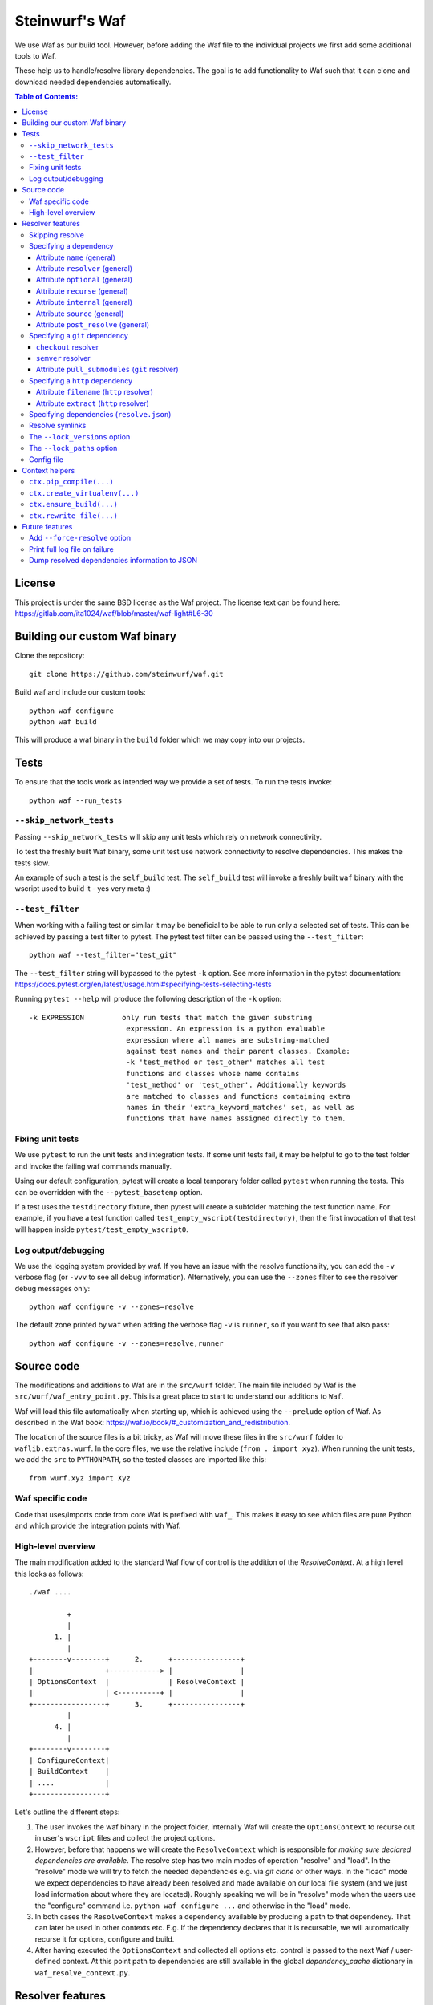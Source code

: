 Steinwurf's Waf
===============
|Waf Python Tests| |Black| |Flake8|

.. |Waf Python Tests| image:: https://github.com/steinwurf/waf/actions/workflows/python-waf.yml/badge.svg
   :target: https://github.com/steinwurf/waf/actions/workflows/python-waf.yml

.. |Flake8| image:: https://github.com/steinwurf/waf/actions/workflows/flake.yml/badge.svg
    :target: https://github.com/steinwurf/waf/actions/workflows/flake.yml

.. |Black| image:: https://github.com/steinwurf/waf/actions/workflows/black.yml/badge.svg
      :target: https://github.com/steinwurf/waf/actions/workflows/black.yml

We use Waf as our build tool. However, before adding the Waf
file to the individual projects we first add some additional
tools to Waf.

These help us to handle/resolve library dependencies. The goal is to
add functionality to Waf such that it can clone and download needed dependencies
automatically.

.. contents:: Table of Contents:
   :local:

License
-------
This project is under the same BSD license as the Waf project. The license text
can be found here: https://gitlab.com/ita1024/waf/blob/master/waf-light#L6-30

Building our custom Waf binary
------------------------------

Clone the repository::

    git clone https://github.com/steinwurf/waf.git

Build waf and include our custom tools::

    python waf configure
    python waf build

This will produce a waf binary in the ``build`` folder which we may copy into
our projects.

Tests
-----

To ensure that the tools work as intended way we provide a set of
tests. To run the tests invoke::

      python waf --run_tests

``--skip_network_tests``
........................

Passing ``--skip_network_tests`` will skip any unit tests which rely on network
connectivity.

To test the freshly built Waf binary, some unit test use network connectivity
to resolve dependencies. This makes the tests slow.

An example of such a test is the ``self_build`` test. The ``self_build`` test
will invoke a freshly built ``waf`` binary with the wscript used to build it -
yes very meta :)

``--test_filter``
.................

When working with a failing test or similar it may be beneficial to be able
to run only a selected set of tests. This can be achieved by passing a test
filter to pytest. The pytest test filter can be passed using the
``--test_filter``::

    python waf --test_filter="test_git"

The ``--test_filter`` string will bypassed to the pytest ``-k``
option. See more information in the pytest documentation:
https://docs.pytest.org/en/latest/usage.html#specifying-tests-selecting-tests

Running ``pytest --help`` will produce the following description of the
``-k`` option::

    -k EXPRESSION         only run tests that match the given substring
                           expression. An expression is a python evaluable
                           expression where all names are substring-matched
                           against test names and their parent classes. Example:
                           -k 'test_method or test_other' matches all test
                           functions and classes whose name contains
                           'test_method' or 'test_other'. Additionally keywords
                           are matched to classes and functions containing extra
                           names in their 'extra_keyword_matches' set, as well as
                           functions that have names assigned directly to them.

Fixing unit tests
.................

We use ``pytest`` to run the unit tests and integration tests. If some unit
tests fail, it may be helpful to go to the test folder and invoke the failing
waf commands manually.

Using our default configuration, pytest will create a local temporary folder
called ``pytest``  when running the tests. This can be overridden with the
``--pytest_basetemp`` option.

If a test uses the ``testdirectory`` fixture, then pytest will create a
subfolder matching the test function name. For example, if you have a test
function called ``test_empty_wscript(testdirectory)``, then the first invocation
of that test will happen inside ``pytest/test_empty_wscript0``.

Log output/debugging
....................

We use the logging system provided by waf. If you have an issue with the
resolve functionality, you can add the ``-v`` verbose flag (or ``-vvv``
to see all debug information). Alternatively, you can use the
``--zones`` filter to see the resolver debug messages only::

    python waf configure -v --zones=resolve

The default zone printed by ``waf`` when adding the verbose flag ``-v`` is
``runner``, so if you want to see that also pass::

    python waf configure -v --zones=resolve,runner


Source code
-----------

The modifications and additions to Waf are in the ``src/wurf`` folder. The
main file included by Waf is the ``src/wurf/waf_entry_point.py``. This is a great
place to start to understand our additions to ``Waf``.

Waf will load this file automatically when starting up, which is achieved using
the ``--prelude`` option of Waf. As described in the Waf book:
https://waf.io/book/#_customization_and_redistribution.

The location of the source files is a bit tricky, as Waf will move these files
in the ``src/wurf`` folder to ``waflib.extras.wurf``. In the core files, we use
the relative include (``from . import xyz``). When running the unit tests,
we add the ``src`` to ``PYTHONPATH``, so the tested classes are imported like
this::

    from wurf.xyz import Xyz

Waf specific code
.................

Code that uses/imports code from core Waf is prefixed with ``waf_``. This
makes it easy to see which files are pure Python and which provide the
integration points with Waf.


High-level overview
...................

The main modification added to the standard Waf flow of control is the addition
of the `ResolveContext`. At a high level this looks as follows::

    ./waf ....

             +
             |
          1. |
             |
    +--------v--------+      2.      +----------------+
    |                 +------------> |                |
    | OptionsContext  |              | ResolveContext |
    |                 | <----------+ |                |
    +-----------------+      3.      +----------------+
             |
          4. |
             |
    +--------v--------+
    | ConfigureContext|
    | BuildContext    |
    | ....            |
    +-----------------+

Let's outline the different steps:

1. The user invokes the waf binary in the project folder, internally Waf will
   create the ``OptionsContext`` to recurse out in user's ``wscript`` files and collect
   the project options.
2. However, before that happens we will create the ``ResolveContext`` which is
   responsible for *making sure declared dependencies are available*. The resolve
   step has two main modes of operation "resolve" and "load". In the "resolve"
   mode we will try to fetch the needed dependencies e.g. via `git clone` or
   other ways. In the "load" mode we expect dependencies to have already been
   resolved and made available on our local file system (and we just load
   information about where they are located). Roughly speaking we
   will be in "resolve" mode when the users use the "configure" command i.e.
   ``python waf configure ...`` and otherwise in the "load" mode.
3. In both cases the ``ResolveContext`` makes a dependency available by producing
   a path to that dependency. That can later be used in other contexts etc. E.g.
   If the dependency declares that it is recursable, we will automatically
   recurse it for options, configure and build.
4. After having executed the ``OptionsContext`` and collected all options etc.
   control is passed to the next Waf / user-defined context. At this point
   path to dependencies are still available in the global
   `dependency_cache` dictionary in ``waf_resolve_context.py``.


Resolver features
-----------------

Skipping resolve
................

Sometimes it is useful to skip the resolve step e.g. if you doing something
different than building the source code.

We've added an option to skip the resolve step::

    python waf --no_resolve ...

Specifying a dependency
.......................

There are two overall ways of specifying a dependency.

1. Using a ``resolve.json`` file.
2. Defining a ``resolve(...)`` function in the project's ``wscript``

A dependency is described using a number of key-value attributes. The following
defines the general dependency attributes:

Attribute ``name`` (general)
,,,,,,,,,,,,,,,,,,,,,,,,,,,,

The ``name`` attribute is a string that assigns a human-readable name to the
dependency::

    {
        "name": "my-pet-library",
        ...
    }

The name must be unique among all dependencies.

Attribute ``resolver`` (general)
,,,,,,,,,,,,,,,,,,,,,,,,,,,,,,,,

The ``resolver`` attribute is a string that specifies the resolver type used to
download the dependency::

    {
        "name": "my-pet-library",
        "resolver": "git",
        ...
    }

Valid resolver types are: ``{"git" | "http"}``.

Attribute ``optional`` (general)
,,,,,,,,,,,,,,,,,,,,,,,,,,,,,,,,

The ``optional`` attribute is a boolean which specifies that a dependency
needs to be enabled in the resolve step inside the wscript::

    {
        "name": "my-pet-library",
        "resolver": "git",
        "optional": true,
        ...
    }

In the wscript we can then conditionally enable the dependency by adding
the following to the ``resolve(...)`` function::

    def resolve(ctx):
        if some_condition:
            ctx.enable_dependency("my-pet-library")


If ``optional`` is not specified, it will default to ``false``.

.. note::
    The ``resolve`` step is performed before the ``options`` step. This means
    that if a dependency needs to be enabled based on a user option, one must
    check for that option using ``sys.argv`` or similar rather than using the
    ``ctx.options`` object.

Attribute ``recurse`` (general)
,,,,,,,,,,,,,,,,,,,,,,,,,,,,,,,,

This attribute specifies whether Waf should recurse into the dependency folder.

This is useful if the dependency is itself a Waf project. When recursing into
a folder Waf will look for a wscript in the folder and execute its commands.

Currently, we will automatically (if recurse is ``true``), recurse into and execute
following Waf commands: (``resolve``, ``options``, ``configure``, ``build``)

As we also recurse into ``resolve`` it also enables us to recursively to resolve
the dependencies of our dependencies.

If you have a wscript where you would like to recurse dependencies for a custom
waf command, say ``upload``, then add the following to your wscript's
``upload`` function::

    def upload(ctx):
        ... your code
        # Now let's recurse and execute the upload functions in dependencies
        # wscripts.

        import waflib.extras.wurf.waf_resolve_context

        # Call upload in all dependencies (if it exists)
        waf_resolve_context.recurse_dependencies(self)

Example of attributes::

    {
        "name": "my-pet-library",
        "resolver": "git",
        "optional": true,
        "recurse": true,
        ...
    }

If ``recurse`` is not specified, it will default to ``true``.

Attribute ``internal`` (general)
,,,,,,,,,,,,,,,,,,,,,,,,,,,,,,,,

The ``internal`` attribute is a boolean whether the dependency is internal to
the specific project. Let's make a small example, say we have two libraries
``libfoo`` which depends on ``libbar``. ``libbar`` has a dependency on ``gtest``
for running unit-tests etc. However, when resolving dependencies of ``libfoo``
we only get ``libbar`` because ``gtest`` is marked as ``internal`` to ``libbar``.
As illustrated by the small figure::

    +-------+
    |libfoo |
    +---+---+
        |
        |
        v
    +---+---+  internal   +--------+
    |libbar | +---------> | gtest  |
    +-------+             +--------+

Example of attributes::

    {
        "name": "my-pet-library",
        "resolver": "git",
        "optional": true,
        "recurse": true,
        "internal": true,
        ...
    }

If ``internal`` is not specified, it will default to ``false``.

Internal dependencies can be skipped from the top-level resolve step by
providing the ``--skip_internal`` option.

Attribute ``source`` (general)
,,,,,,,,,,,,,,,,,,,,,,,,,,,,,,,,

The ``source`` attribute contains the URL for the dependency. The URL
format depends on the resolver.

Example of attributes::

    {
        "name": "my-pet-library",
        "resolver": "git",
        "optional": true,
        "recurse": true,
        "internal": true,
        "source": "github.com/myorg/mylib.git"
    }

.. note::

    The previous ``sources`` attribute has been deprecated and will be
    removed in a future version.
    Please use the ``source`` attribute instead.

Attribute ``post_resolve`` (general)
,,,,,,,,,,,,,,,,,,,,,,,,,,,,,,,,,,,,,

The ``post_resolve`` attribute is a list of steps to be performed after
successfully resolving a dependency.

The steps will be performed in the order they are specified.

Example of attributes::

    {
        "name": "my-pet-library",
        "resolver": "git",
        "optional": true,
        "recurse": true,
        "internal": true,
        "source": "github.com/myorg/mylib.git",
        "post_resolve": [
            { "type": "run", "command": "tar -xvj file.tar" }
        ]
    }

The idea is to support different types of ``post_resolve`` steps,
currently we support the following:

1. ``run``: This type of post resolve step runs a ``command`` in the folder
   where the dependency has been resolved. The ``command`` can be either
   a string or list of strings i.e. the following is also valid::

       { "type": "run", "command": ["tar", "-xvj", "file.tar"] }

Specifying a ``git`` dependency
...............................

The ``method`` attribute on a resolver of type ``git`` allows us to select
how the ``git`` resolver determines the correct version of the dependency to
use.

``checkout`` resolver
,,,,,,,,,,,,,,,,,,,,,

The simplest to use is the ``checkout`` method, which combined with the
``checkout`` attribute will use git to clone a specific tag, branch or SHA1
commit.::

    {
        "name": "somelib"
        "resolver": "git",
        "method": "checkout",
        "checkout": "my-branch"
        "source": "github.com/myorg/somelib.git"
        ...
    }

``semver`` resolver
,,,,,,,,,,,,,,,,,,,

The ``semver`` method will use Semantic Versioning (www.semver.org) to select
the correct version (based on the available git tags). Using the ``major``
attribute we specify which major version of a dependency to use.  Example::

    On first resolve         Second resolve
    +-----------------------+-----------------------+
                            |
                   4.0.0    |                 4.0.0
                   4.0.1    |                 4.0.1
    Selected +---> 4.1.1    |                 4.1.1
                            |  Selected +---> 4.2.0
                            |                 5.0.0
                            |
                            +

On the initial resolve, the newest available tag with major version 4 is
``4.1.1``. At a later point in time, we re-run resolve, this time new
versions of our dependency have been released and the newest is now ``4.2.0``.

Attributes::

    {
        "name": "someotherlib"
        "resolver": "git",
        "method": "semver",
        "major": 4,
        "source": "github.com/myorg/someotherlib.git"
    }

Attribute ``pull_submodules`` (``git`` resolver)
,,,,,,,,,,,,,,,,,,,,,,,,,,,,,,,,,,,,,,,,,,,,,,,,

Using this attribute you can control whether submodules in a git dependency
should be cloned/pulled. Default is ``true`` which will clone/pull submodules if
found. To avoid cloning/pulling a submodule set ``pull_submodules: false``::

    {
        "name": "somelib"
        "resolver": "git",
        "method": "checkout",
        "checkout": "my-branch"
        "source": "github.com/myorg/somelib.git",
        "pull_submodules": false
        ...
    }

Specifying a ``http`` dependency
...............................

Using the ``http`` resolver we can specify download dependencies via HTTP.

Attribute ``filename`` (``http`` resolver)
,,,,,,,,,,,,,,,,,,,,,,,,,,,,,,,,,,,,,,,,,,

Specify a filename of the downloaded dependency::

    {
        "name": "myfile"
        "resolver": "http",
        "filename": "somefile.zip",
        "source": "http://mydomain.com/myfile.zip"
    }

The attribute is optional. If not specified the resolver will try to derive the
filename from the dependency URL, or the returned HTTP headers.

Attribute ``extract`` (``http`` resolver)
,,,,,,,,,,,,,,,,,,,,,,,,,,,,,,,,,,,,,,,,,,

If the dependency is an archive (e.g. ``zip``, ``tar.gz``, etc.) the ``extract``
boolean specifies whether the archive should be extracted::

    {
        "name": "myfile"
        "resolver": "http",
        "extract": true,
        "source": "http://mydomain.com/myfile.zip"
    }

If the ``extract`` attribute is not specified it defaults to ``false``.

Specifying dependencies (``resolve.json``)
.........................................

Dependencies are specified using the ``resolve.json`` file.

A simple example for a ``resolve.json`` file specifying a single git semver
dependency::

    [
        {
            "name": "waf-tools",
            "resolver": "git",
            "method": "semver",
            "major": 4,
            "source": "github.com/steinwurf/waf-tools.git"
        }
    ]

All dependencies need to be specified in this way. In some situations where
the need for a dependency relies on runtime information, it can be specified to
be "optional" and then enabled or disabled in a user-defined ``resolve(...)``
function in the ``wscript``.

To support both these configuration methods, we define the following "rules":

Resolve symlinks
................

The purpose of this feature is to provide stable locations in the file system
for the downloaded dependencies.

By default, several folders will be created during the process of resolving
dependencies. Several projects can share the same folder for resolved
dependencies (this is controlled using the ``--resolve_path`` option). To avoid
confusing/error-prone situations the folders are considered immutable. This
results in some overhead, as the dependency paths will change as new
versions of them become available. E.g if the ``gtest`` dependency is currently
located under ``/path/to/gtest-1.6.7-someh4sh``, as soon as version ``1.6.8`` is
released and the user re-runs ``python waf configure`` the path may be
updated to ``/path/to/gtest-1.6.8-someh4sh`` as the resolver noticed the new
version.

This is problematic e.g. for IDE configurations where the user needs to manually
go and update the path in the IDE to the new location.

Moreover, Waf fails to recognize changes in dependency including files
if they are located outside the project root. This is very annoying if you
are developing header-only projects side-by-side because you need to rebuild
the entire project if some header files change. But if the dependencies
are accessed through a symlink within the project, then Waf will be able to
track the changes in all the included files.

To avoid these problems, we created the ``resolve_symlinks`` local folder in
the project root that contains symlinks to the resolved dependencies. The
path can be changed with the ``--symlinks_path`` option.

For the previous example, we would see the following in the ``resolve_symlinks``
folder::

    $ ls -la resolve_symlinks/
    total 0
    lrwxrwxrwx 1 usr usr 29 Feb 20 20:55 gtest -> /path/to/gtest-1.6.7-someh4sh

After re-running ``python waf configure ...``::

    $ ls -la resolve_symlinks/
    total 0
    lrwxrwxrwx 1 usr usr 29 Feb 20 20:57 gtest -> /path/to/gtest-1.6.8-someh4sh

The ``--lock_versions`` option
..............................

The ``--lock_versions`` option will write ``lock_resolve_versions.json``
to the project folder. This file will describe the exact version information
about the project's dependencies.

The version information can be different for different resolvers:

- ``git`` resolvers will store the SHA1 commit id of the dependency.
- ``http`` resolvers will store the SHA1 sum of the downloaded dependency.

If the ``lock_resolve_versions.json`` is present, it will take precedence over all
resolvers besides the user options such as manually specifying checkout or
path.

You can commit the ``lock_resolve_versions.json`` file to git, e.g. when creating
a LTS (Long Term Support) release or similar where you want to pin the exact
versions for each dependency

As an example::

    # Writes / overwrites an existing lock_resolve_versions.json
    python waf configure --lock_versions

The ``--lock_paths`` option
...........................

The ``--lock_paths`` will write a ``lock_resolve_paths.json`` file in the project
folder. It behaves differently from the ``--lock_versions`` option in that it
will store the relative paths to the resolved dependencies. The typical
use case for this is to download all dependencies into a folder stored within
the project (default behavior) to make a standalone archive.

If the ``lock_resolve_paths.json`` is present, it will take precedence over
both the ``lock_resolve_versions.json`` and all other resolvers besides the user
resolvers besides the user options, such as manually specifying checkout or
path.

This makes it possible to easily create a standalone archive::

    python waf configure --lock_paths
    python waf standalone

Config file
...........

Using the ``--resolve_path`` option whenever doing a resolve or configure can be
cumbersome.
To combat this a config file can be used to override the default value for
this option.

The config file must be called ``.wurf_config``, and must be located in either
the project's directory or the user's directory. Note, that the former takes
priority over the latter.

The following is an example of the content of a config file::

    [DEFAULT]
    resolve_path = ~/projects/dependencies

This config file will override the default value for the resolve_path with
``~/projects/dependencies``.

Context helpers
---------------

We add various helpers to the Waf context objects. The following list is an
incomplete list of the helpers that are added.

``ctx.pip_compile(...)``
........................

Compiles a ``requirements_in`` file to a ``requirements_txt`` file. The
``requirements_in`` file is hashed and the hash is stored in the
``requirements_txt``.

The requirements_txt will be re-generated in two cases:

- The hash of the requirements_in file has changed.
- The requirements_txt file does not exist.


``ctx.create_virtualenv(...)``
..............................

Creates a virtualenv in a specified folder.


``ctx.ensure_build(...)``
..............................

Ensure that we've run the build step before running the current command.

``ctx.rewrite_file(...)``
.........................

Rewrites content of a file - useful for updating e.g. version numbers when
doing a release.

Future features
---------------

The following list contains the work items that we have identified as "cool"
features for the Waf dependency resolve extension.

Add ``--force-resolve`` option
..............................

Certain resolvers utilize "shortcuts" such as using cached information about
dependencies to speed up the resolve step. Providing this option should by-pass
such optimizations and do a full resolve - not relying on any form of cached
data.

Print full log file on failure
..............................

To make error messages user-friendly the default is to redirect full tracebacks
(showing where an error originated), to the log files. However, if running on
a build system it is convenient to have the full traceback printed to the
terminal, this avoids us having to log into the machine and manually retrieve
the log file.

Dump resolved dependencies information to JSON
..............................................

To support third-party tooling working with information about an already
resolved dependency we implement the ``--dump-resolved-dependencies`` option.

This will write out information about resolved dependencies such as semver tag
chosen etc.
